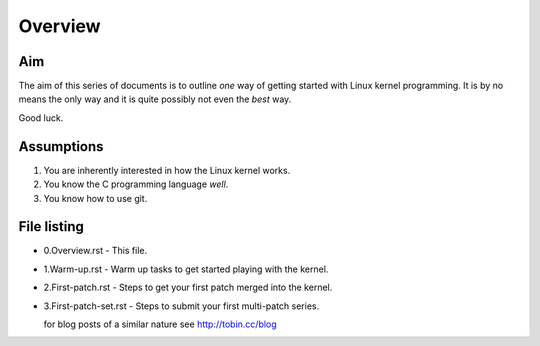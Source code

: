Overview
========

Aim
---

The aim of this series of documents is to outline *one* way of getting
started with Linux kernel programming. It is by no means the only way
and it is quite possibly not even the *best* way.

Good luck.

Assumptions
-----------

1. You are inherently interested in how the Linux kernel works.
2. You know the C programming language *well*.
3. You know how to use git.


File listing
------------

* 0.Overview.rst - This file.

* 1.Warm-up.rst - Warm up tasks to get started playing with the kernel.

* 2.First-patch.rst - Steps to get your first patch merged into the kernel.

* 3.First-patch-set.rst - Steps to submit your first multi-patch series.

  for blog posts of a similar nature see `http://tobin.cc/blog <http://tobin.cc/blog>`_
